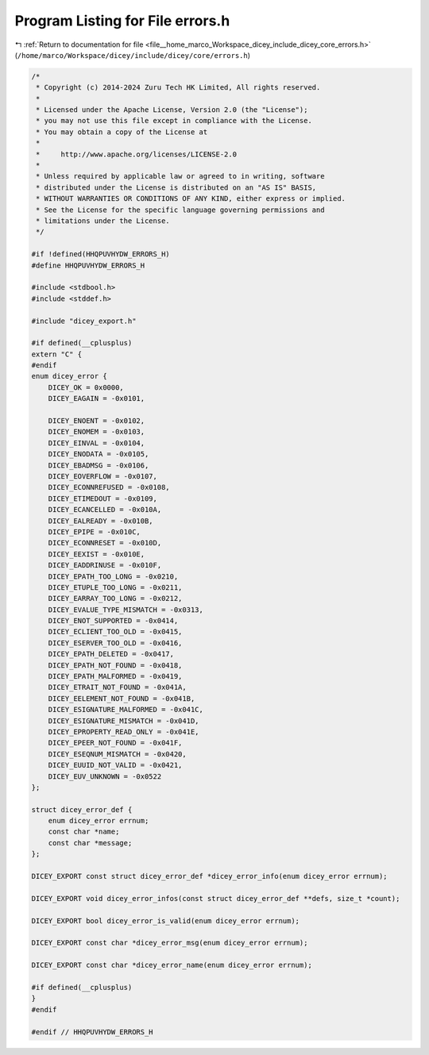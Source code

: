 
.. _program_listing_file__home_marco_Workspace_dicey_include_dicey_core_errors.h:

Program Listing for File errors.h
=================================

|exhale_lsh| :ref:`Return to documentation for file <file__home_marco_Workspace_dicey_include_dicey_core_errors.h>` (``/home/marco/Workspace/dicey/include/dicey/core/errors.h``)

.. |exhale_lsh| unicode:: U+021B0 .. UPWARDS ARROW WITH TIP LEFTWARDS

.. code-block:: cpp

   /*
    * Copyright (c) 2014-2024 Zuru Tech HK Limited, All rights reserved.
    *
    * Licensed under the Apache License, Version 2.0 (the "License");
    * you may not use this file except in compliance with the License.
    * You may obtain a copy of the License at
    *
    *     http://www.apache.org/licenses/LICENSE-2.0
    *
    * Unless required by applicable law or agreed to in writing, software
    * distributed under the License is distributed on an "AS IS" BASIS,
    * WITHOUT WARRANTIES OR CONDITIONS OF ANY KIND, either express or implied.
    * See the License for the specific language governing permissions and
    * limitations under the License.
    */
   
   #if !defined(HHQPUVHYDW_ERRORS_H)
   #define HHQPUVHYDW_ERRORS_H
   
   #include <stdbool.h>
   #include <stddef.h>
   
   #include "dicey_export.h"
   
   #if defined(__cplusplus)
   extern "C" {
   #endif
   enum dicey_error {
       DICEY_OK = 0x0000, 
       DICEY_EAGAIN = -0x0101,
   
       DICEY_ENOENT = -0x0102,       
       DICEY_ENOMEM = -0x0103,       
       DICEY_EINVAL = -0x0104,       
       DICEY_ENODATA = -0x0105,      
       DICEY_EBADMSG = -0x0106,      
       DICEY_EOVERFLOW = -0x0107,    
       DICEY_ECONNREFUSED = -0x0108, 
       DICEY_ETIMEDOUT = -0x0109,    
       DICEY_ECANCELLED = -0x010A,   
       DICEY_EALREADY = -0x010B,     
       DICEY_EPIPE = -0x010C,        
       DICEY_ECONNRESET = -0x010D,   
       DICEY_EEXIST = -0x010E,       
       DICEY_EADDRINUSE = -0x010F,   
       DICEY_EPATH_TOO_LONG = -0x0210,  
       DICEY_ETUPLE_TOO_LONG = -0x0211, 
       DICEY_EARRAY_TOO_LONG = -0x0212, 
       DICEY_EVALUE_TYPE_MISMATCH = -0x0313, 
       DICEY_ENOT_SUPPORTED = -0x0414,       
       DICEY_ECLIENT_TOO_OLD = -0x0415,      
       DICEY_ESERVER_TOO_OLD = -0x0416,      
       DICEY_EPATH_DELETED = -0x0417,        
       DICEY_EPATH_NOT_FOUND = -0x0418,      
       DICEY_EPATH_MALFORMED = -0x0419,      
       DICEY_ETRAIT_NOT_FOUND = -0x041A,     
       DICEY_EELEMENT_NOT_FOUND = -0x041B,   
       DICEY_ESIGNATURE_MALFORMED = -0x041C, 
       DICEY_ESIGNATURE_MISMATCH = -0x041D,  
       DICEY_EPROPERTY_READ_ONLY = -0x041E,  
       DICEY_EPEER_NOT_FOUND = -0x041F,      
       DICEY_ESEQNUM_MISMATCH = -0x0420,     
       DICEY_EUUID_NOT_VALID = -0x0421,      
       DICEY_EUV_UNKNOWN = -0x0522 
   };
   
   struct dicey_error_def {
       enum dicey_error errnum; 
       const char *name;        
       const char *message;     
   };
   
   DICEY_EXPORT const struct dicey_error_def *dicey_error_info(enum dicey_error errnum);
   
   DICEY_EXPORT void dicey_error_infos(const struct dicey_error_def **defs, size_t *count);
   
   DICEY_EXPORT bool dicey_error_is_valid(enum dicey_error errnum);
   
   DICEY_EXPORT const char *dicey_error_msg(enum dicey_error errnum);
   
   DICEY_EXPORT const char *dicey_error_name(enum dicey_error errnum);
   
   #if defined(__cplusplus)
   }
   #endif
   
   #endif // HHQPUVHYDW_ERRORS_H
